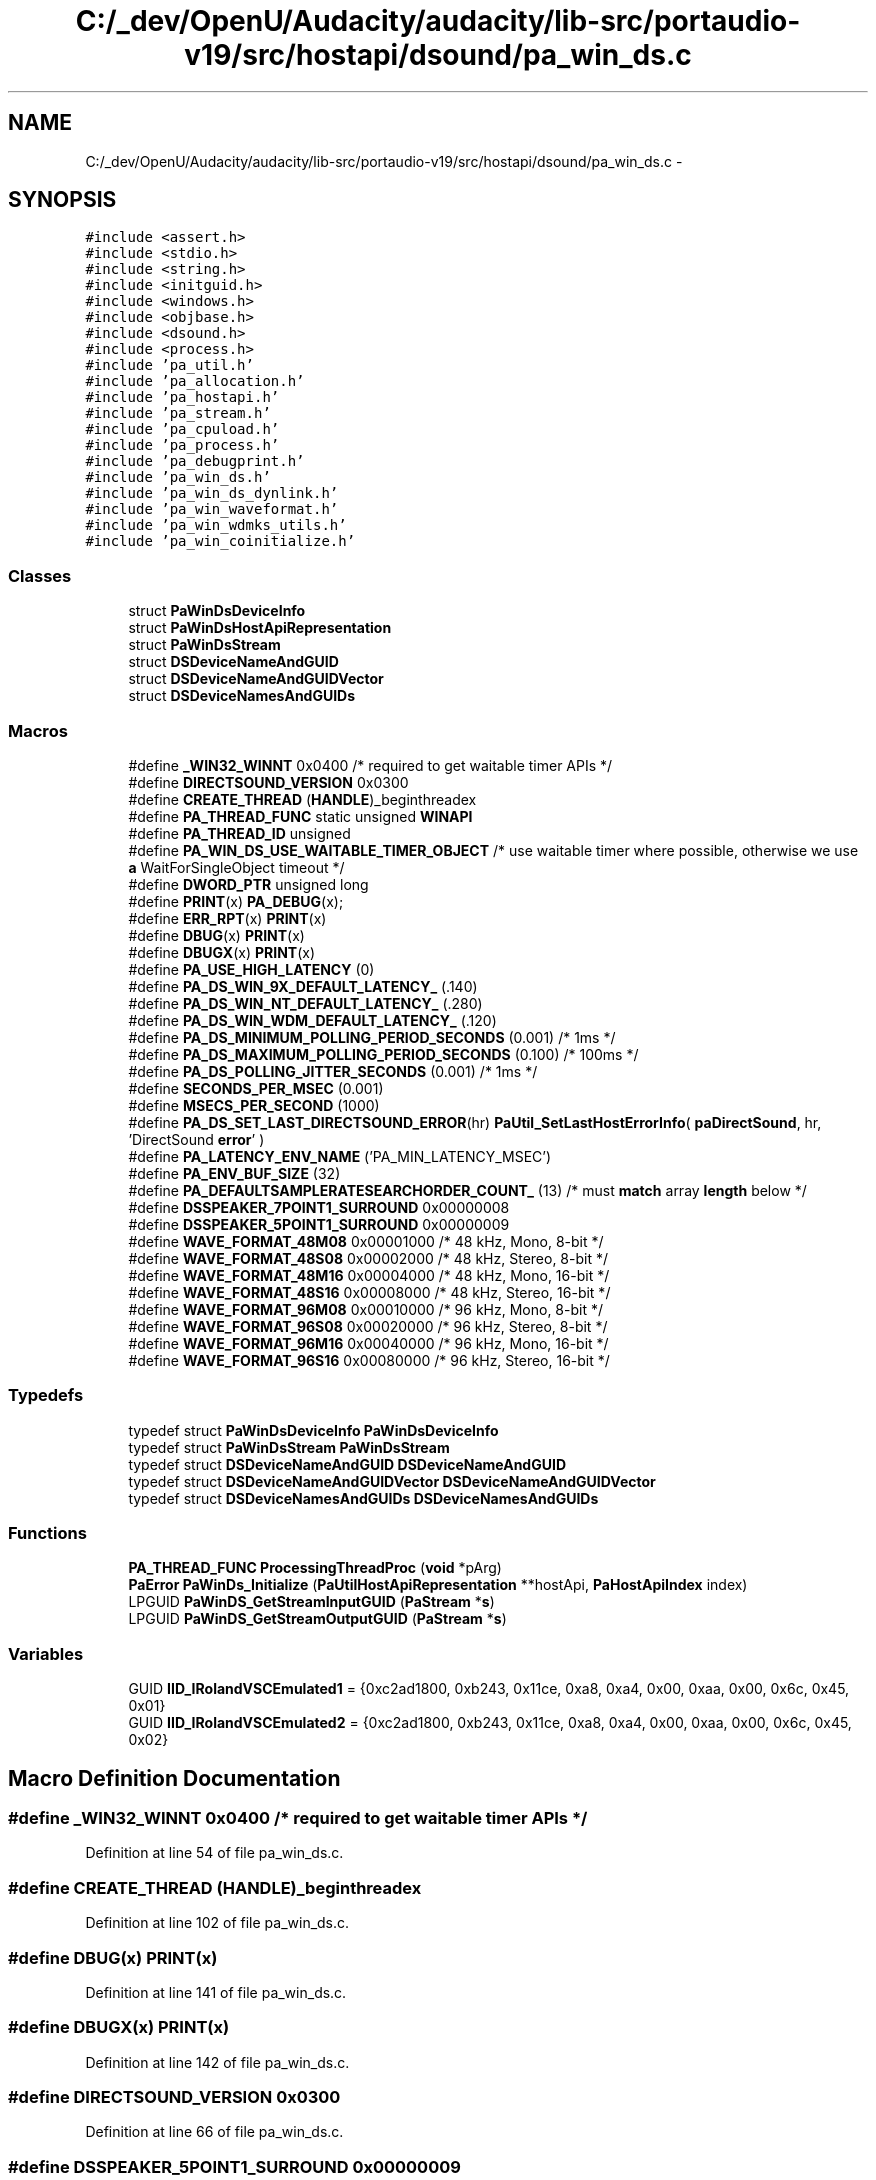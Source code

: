 .TH "C:/_dev/OpenU/Audacity/audacity/lib-src/portaudio-v19/src/hostapi/dsound/pa_win_ds.c" 3 "Thu Apr 28 2016" "Audacity" \" -*- nroff -*-
.ad l
.nh
.SH NAME
C:/_dev/OpenU/Audacity/audacity/lib-src/portaudio-v19/src/hostapi/dsound/pa_win_ds.c \- 
.SH SYNOPSIS
.br
.PP
\fC#include <assert\&.h>\fP
.br
\fC#include <stdio\&.h>\fP
.br
\fC#include <string\&.h>\fP
.br
\fC#include <initguid\&.h>\fP
.br
\fC#include <windows\&.h>\fP
.br
\fC#include <objbase\&.h>\fP
.br
\fC#include <dsound\&.h>\fP
.br
\fC#include <process\&.h>\fP
.br
\fC#include 'pa_util\&.h'\fP
.br
\fC#include 'pa_allocation\&.h'\fP
.br
\fC#include 'pa_hostapi\&.h'\fP
.br
\fC#include 'pa_stream\&.h'\fP
.br
\fC#include 'pa_cpuload\&.h'\fP
.br
\fC#include 'pa_process\&.h'\fP
.br
\fC#include 'pa_debugprint\&.h'\fP
.br
\fC#include 'pa_win_ds\&.h'\fP
.br
\fC#include 'pa_win_ds_dynlink\&.h'\fP
.br
\fC#include 'pa_win_waveformat\&.h'\fP
.br
\fC#include 'pa_win_wdmks_utils\&.h'\fP
.br
\fC#include 'pa_win_coinitialize\&.h'\fP
.br

.SS "Classes"

.in +1c
.ti -1c
.RI "struct \fBPaWinDsDeviceInfo\fP"
.br
.ti -1c
.RI "struct \fBPaWinDsHostApiRepresentation\fP"
.br
.ti -1c
.RI "struct \fBPaWinDsStream\fP"
.br
.ti -1c
.RI "struct \fBDSDeviceNameAndGUID\fP"
.br
.ti -1c
.RI "struct \fBDSDeviceNameAndGUIDVector\fP"
.br
.ti -1c
.RI "struct \fBDSDeviceNamesAndGUIDs\fP"
.br
.in -1c
.SS "Macros"

.in +1c
.ti -1c
.RI "#define \fB_WIN32_WINNT\fP   0x0400 /* required to get waitable timer APIs */"
.br
.ti -1c
.RI "#define \fBDIRECTSOUND_VERSION\fP   0x0300"
.br
.ti -1c
.RI "#define \fBCREATE_THREAD\fP   (\fBHANDLE\fP)_beginthreadex"
.br
.ti -1c
.RI "#define \fBPA_THREAD_FUNC\fP   static unsigned \fBWINAPI\fP"
.br
.ti -1c
.RI "#define \fBPA_THREAD_ID\fP   unsigned"
.br
.ti -1c
.RI "#define \fBPA_WIN_DS_USE_WAITABLE_TIMER_OBJECT\fP   /* use waitable timer where possible, otherwise we use \fBa\fP WaitForSingleObject timeout */"
.br
.ti -1c
.RI "#define \fBDWORD_PTR\fP   unsigned long"
.br
.ti -1c
.RI "#define \fBPRINT\fP(x)   \fBPA_DEBUG\fP(x);"
.br
.ti -1c
.RI "#define \fBERR_RPT\fP(x)   \fBPRINT\fP(x)"
.br
.ti -1c
.RI "#define \fBDBUG\fP(x)     \fBPRINT\fP(x)"
.br
.ti -1c
.RI "#define \fBDBUGX\fP(x)   \fBPRINT\fP(x)"
.br
.ti -1c
.RI "#define \fBPA_USE_HIGH_LATENCY\fP   (0)"
.br
.ti -1c
.RI "#define \fBPA_DS_WIN_9X_DEFAULT_LATENCY_\fP   (\&.140)"
.br
.ti -1c
.RI "#define \fBPA_DS_WIN_NT_DEFAULT_LATENCY_\fP   (\&.280)"
.br
.ti -1c
.RI "#define \fBPA_DS_WIN_WDM_DEFAULT_LATENCY_\fP   (\&.120)"
.br
.ti -1c
.RI "#define \fBPA_DS_MINIMUM_POLLING_PERIOD_SECONDS\fP   (0\&.001) /* 1ms */"
.br
.ti -1c
.RI "#define \fBPA_DS_MAXIMUM_POLLING_PERIOD_SECONDS\fP   (0\&.100) /* 100ms */"
.br
.ti -1c
.RI "#define \fBPA_DS_POLLING_JITTER_SECONDS\fP   (0\&.001) /* 1ms */"
.br
.ti -1c
.RI "#define \fBSECONDS_PER_MSEC\fP   (0\&.001)"
.br
.ti -1c
.RI "#define \fBMSECS_PER_SECOND\fP   (1000)"
.br
.ti -1c
.RI "#define \fBPA_DS_SET_LAST_DIRECTSOUND_ERROR\fP(hr)   \fBPaUtil_SetLastHostErrorInfo\fP( \fBpaDirectSound\fP, hr, 'DirectSound \fBerror\fP' )"
.br
.ti -1c
.RI "#define \fBPA_LATENCY_ENV_NAME\fP   ('PA_MIN_LATENCY_MSEC')"
.br
.ti -1c
.RI "#define \fBPA_ENV_BUF_SIZE\fP   (32)"
.br
.ti -1c
.RI "#define \fBPA_DEFAULTSAMPLERATESEARCHORDER_COUNT_\fP   (13) /* must \fBmatch\fP array \fBlength\fP below */"
.br
.ti -1c
.RI "#define \fBDSSPEAKER_7POINT1_SURROUND\fP   0x00000008"
.br
.ti -1c
.RI "#define \fBDSSPEAKER_5POINT1_SURROUND\fP   0x00000009"
.br
.ti -1c
.RI "#define \fBWAVE_FORMAT_48M08\fP   0x00001000    /* 48     kHz, Mono,   8\-bit  */"
.br
.ti -1c
.RI "#define \fBWAVE_FORMAT_48S08\fP   0x00002000    /* 48     kHz, Stereo, 8\-bit  */"
.br
.ti -1c
.RI "#define \fBWAVE_FORMAT_48M16\fP   0x00004000    /* 48     kHz, Mono,   16\-bit */"
.br
.ti -1c
.RI "#define \fBWAVE_FORMAT_48S16\fP   0x00008000    /* 48     kHz, Stereo, 16\-bit */"
.br
.ti -1c
.RI "#define \fBWAVE_FORMAT_96M08\fP   0x00010000    /* 96     kHz, Mono,   8\-bit  */"
.br
.ti -1c
.RI "#define \fBWAVE_FORMAT_96S08\fP   0x00020000    /* 96     kHz, Stereo, 8\-bit  */"
.br
.ti -1c
.RI "#define \fBWAVE_FORMAT_96M16\fP   0x00040000    /* 96     kHz, Mono,   16\-bit */"
.br
.ti -1c
.RI "#define \fBWAVE_FORMAT_96S16\fP   0x00080000    /* 96     kHz, Stereo, 16\-bit */"
.br
.in -1c
.SS "Typedefs"

.in +1c
.ti -1c
.RI "typedef struct \fBPaWinDsDeviceInfo\fP \fBPaWinDsDeviceInfo\fP"
.br
.ti -1c
.RI "typedef struct \fBPaWinDsStream\fP \fBPaWinDsStream\fP"
.br
.ti -1c
.RI "typedef struct \fBDSDeviceNameAndGUID\fP \fBDSDeviceNameAndGUID\fP"
.br
.ti -1c
.RI "typedef struct \fBDSDeviceNameAndGUIDVector\fP \fBDSDeviceNameAndGUIDVector\fP"
.br
.ti -1c
.RI "typedef struct \fBDSDeviceNamesAndGUIDs\fP \fBDSDeviceNamesAndGUIDs\fP"
.br
.in -1c
.SS "Functions"

.in +1c
.ti -1c
.RI "\fBPA_THREAD_FUNC\fP \fBProcessingThreadProc\fP (\fBvoid\fP *pArg)"
.br
.ti -1c
.RI "\fBPaError\fP \fBPaWinDs_Initialize\fP (\fBPaUtilHostApiRepresentation\fP **hostApi, \fBPaHostApiIndex\fP index)"
.br
.ti -1c
.RI "LPGUID \fBPaWinDS_GetStreamInputGUID\fP (\fBPaStream\fP *\fBs\fP)"
.br
.ti -1c
.RI "LPGUID \fBPaWinDS_GetStreamOutputGUID\fP (\fBPaStream\fP *\fBs\fP)"
.br
.in -1c
.SS "Variables"

.in +1c
.ti -1c
.RI "GUID \fBIID_IRolandVSCEmulated1\fP = {0xc2ad1800, 0xb243, 0x11ce, 0xa8, 0xa4, 0x00, 0xaa, 0x00, 0x6c, 0x45, 0x01}"
.br
.ti -1c
.RI "GUID \fBIID_IRolandVSCEmulated2\fP = {0xc2ad1800, 0xb243, 0x11ce, 0xa8, 0xa4, 0x00, 0xaa, 0x00, 0x6c, 0x45, 0x02}"
.br
.in -1c
.SH "Macro Definition Documentation"
.PP 
.SS "#define _WIN32_WINNT   0x0400 /* required to get waitable timer APIs */"

.PP
Definition at line 54 of file pa_win_ds\&.c\&.
.SS "#define CREATE_THREAD   (\fBHANDLE\fP)_beginthreadex"

.PP
Definition at line 102 of file pa_win_ds\&.c\&.
.SS "#define DBUG(x)   \fBPRINT\fP(x)"

.PP
Definition at line 141 of file pa_win_ds\&.c\&.
.SS "#define DBUGX(x)   \fBPRINT\fP(x)"

.PP
Definition at line 142 of file pa_win_ds\&.c\&.
.SS "#define DIRECTSOUND_VERSION   0x0300"

.PP
Definition at line 66 of file pa_win_ds\&.c\&.
.SS "#define DSSPEAKER_5POINT1_SURROUND   0x00000009"

.SS "#define DSSPEAKER_7POINT1_SURROUND   0x00000008"

.SS "#define DWORD_PTR   unsigned long"

.PP
Definition at line 135 of file pa_win_ds\&.c\&.
.SS "#define ERR_RPT(x)   \fBPRINT\fP(x)"

.PP
Definition at line 140 of file pa_win_ds\&.c\&.
.SS "#define MSECS_PER_SECOND   (1000)"

.PP
Definition at line 163 of file pa_win_ds\&.c\&.
.SS "#define PA_DEFAULTSAMPLERATESEARCHORDER_COUNT_   (13) /* must \fBmatch\fP array \fBlength\fP below */"

.PP
Definition at line 754 of file pa_win_ds\&.c\&.
.SS "#define PA_DS_MAXIMUM_POLLING_PERIOD_SECONDS   (0\&.100) /* 100ms */"

.PP
Definition at line 159 of file pa_win_ds\&.c\&.
.SS "#define PA_DS_MINIMUM_POLLING_PERIOD_SECONDS   (0\&.001) /* 1ms */"

.PP
Definition at line 158 of file pa_win_ds\&.c\&.
.SS "#define PA_DS_POLLING_JITTER_SECONDS   (0\&.001) /* 1ms */"

.PP
Definition at line 160 of file pa_win_ds\&.c\&.
.SS "#define PA_DS_SET_LAST_DIRECTSOUND_ERROR(hr)   \fBPaUtil_SetLastHostErrorInfo\fP( \fBpaDirectSound\fP, hr, 'DirectSound \fBerror\fP' )"

.PP
Definition at line 207 of file pa_win_ds\&.c\&.
.SS "#define PA_DS_WIN_9X_DEFAULT_LATENCY_   (\&.140)"

.PP
Definition at line 149 of file pa_win_ds\&.c\&.
.SS "#define PA_DS_WIN_NT_DEFAULT_LATENCY_   (\&.280)"

.PP
Definition at line 150 of file pa_win_ds\&.c\&.
.SS "#define PA_DS_WIN_WDM_DEFAULT_LATENCY_   (\&.120)"

.PP
Definition at line 153 of file pa_win_ds\&.c\&.
.SS "#define PA_ENV_BUF_SIZE   (32)"

.PP
Definition at line 376 of file pa_win_ds\&.c\&.
.SS "#define PA_LATENCY_ENV_NAME   ('PA_MIN_LATENCY_MSEC')"

.PP
Definition at line 375 of file pa_win_ds\&.c\&.
.SS "#define PA_THREAD_FUNC   static unsigned \fBWINAPI\fP"

.PP
Definition at line 104 of file pa_win_ds\&.c\&.
.SS "#define PA_THREAD_ID   unsigned"

.PP
Definition at line 105 of file pa_win_ds\&.c\&.
.SS "#define PA_USE_HIGH_LATENCY   (0)"

.PP
Definition at line 144 of file pa_win_ds\&.c\&.
.SS "#define PA_WIN_DS_USE_WAITABLE_TIMER_OBJECT   /* use waitable timer where possible, otherwise we use \fBa\fP WaitForSingleObject timeout */"

.PP
Definition at line 122 of file pa_win_ds\&.c\&.
.SS "#define PRINT(x)   \fBPA_DEBUG\fP(x);"

.PP
Definition at line 139 of file pa_win_ds\&.c\&.
.SS "#define SECONDS_PER_MSEC   (0\&.001)"

.PP
Definition at line 162 of file pa_win_ds\&.c\&.
.SS "#define WAVE_FORMAT_48M08   0x00001000    /* 48     kHz, Mono,   8\-bit  */"

.SS "#define WAVE_FORMAT_48M16   0x00004000    /* 48     kHz, Mono,   16\-bit */"

.SS "#define WAVE_FORMAT_48S08   0x00002000    /* 48     kHz, Stereo, 8\-bit  */"

.SS "#define WAVE_FORMAT_48S16   0x00008000    /* 48     kHz, Stereo, 16\-bit */"

.SS "#define WAVE_FORMAT_96M08   0x00010000    /* 96     kHz, Mono,   8\-bit  */"

.SS "#define WAVE_FORMAT_96M16   0x00040000    /* 96     kHz, Mono,   16\-bit */"

.SS "#define WAVE_FORMAT_96S08   0x00020000    /* 96     kHz, Stereo, 8\-bit  */"

.SS "#define WAVE_FORMAT_96S16   0x00080000    /* 96     kHz, Stereo, 16\-bit */"

.SH "Typedef Documentation"
.PP 
.SS "typedef struct \fBDSDeviceNameAndGUID\fP  \fBDSDeviceNameAndGUID\fP"

.SS "typedef struct \fBDSDeviceNameAndGUIDVector\fP  \fBDSDeviceNameAndGUIDVector\fP"

.SS "typedef struct \fBDSDeviceNamesAndGUIDs\fP  \fBDSDeviceNamesAndGUIDs\fP"

.SS "typedef struct \fBPaWinDsDeviceInfo\fP  \fBPaWinDsDeviceInfo\fP"

.SS "typedef struct \fBPaWinDsStream\fP  \fBPaWinDsStream\fP"

.SH "Function Documentation"
.PP 
.SS "LPGUID PaWinDS_GetStreamInputGUID (\fBPaStream\fP * s)"
Retrieve the GUID of the input device\&.
.PP
\fBParameters:\fP
.RS 4
\fIstream\fP The stream to query\&.
.RE
.PP
\fBReturns:\fP
.RS 4
A pointer to the GUID, or NULL if none\&. 
.RE
.PP

.PP
Definition at line 3292 of file pa_win_ds\&.c\&.
.SS "LPGUID PaWinDS_GetStreamOutputGUID (\fBPaStream\fP * s)"
Retrieve the GUID of the output device\&.
.PP
\fBParameters:\fP
.RS 4
\fIstream\fP The stream to query\&.
.RE
.PP
\fBReturns:\fP
.RS 4
A pointer to the GUID, or NULL if none\&. 
.RE
.PP

.PP
Definition at line 3300 of file pa_win_ds\&.c\&.
.SS "\fBPaError\fP PaWinDs_Initialize (\fBPaUtilHostApiRepresentation\fP ** hostApi, \fBPaHostApiIndex\fP index)"

.PP
Definition at line 1187 of file pa_win_ds\&.c\&.
.SS "\fBPA_THREAD_FUNC\fP ProcessingThreadProc (\fBvoid\fP * pArg)"

.PP
Definition at line 2787 of file pa_win_ds\&.c\&.
.SH "Variable Documentation"
.PP 
.SS "GUID IID_IRolandVSCEmulated1 = {0xc2ad1800, 0xb243, 0x11ce, 0xa8, 0xa4, 0x00, 0xaa, 0x00, 0x6c, 0x45, 0x01}"

.PP
Definition at line 750 of file pa_win_ds\&.c\&.
.SS "GUID IID_IRolandVSCEmulated2 = {0xc2ad1800, 0xb243, 0x11ce, 0xa8, 0xa4, 0x00, 0xaa, 0x00, 0x6c, 0x45, 0x02}"

.PP
Definition at line 751 of file pa_win_ds\&.c\&.
.SH "Author"
.PP 
Generated automatically by Doxygen for Audacity from the source code\&.
